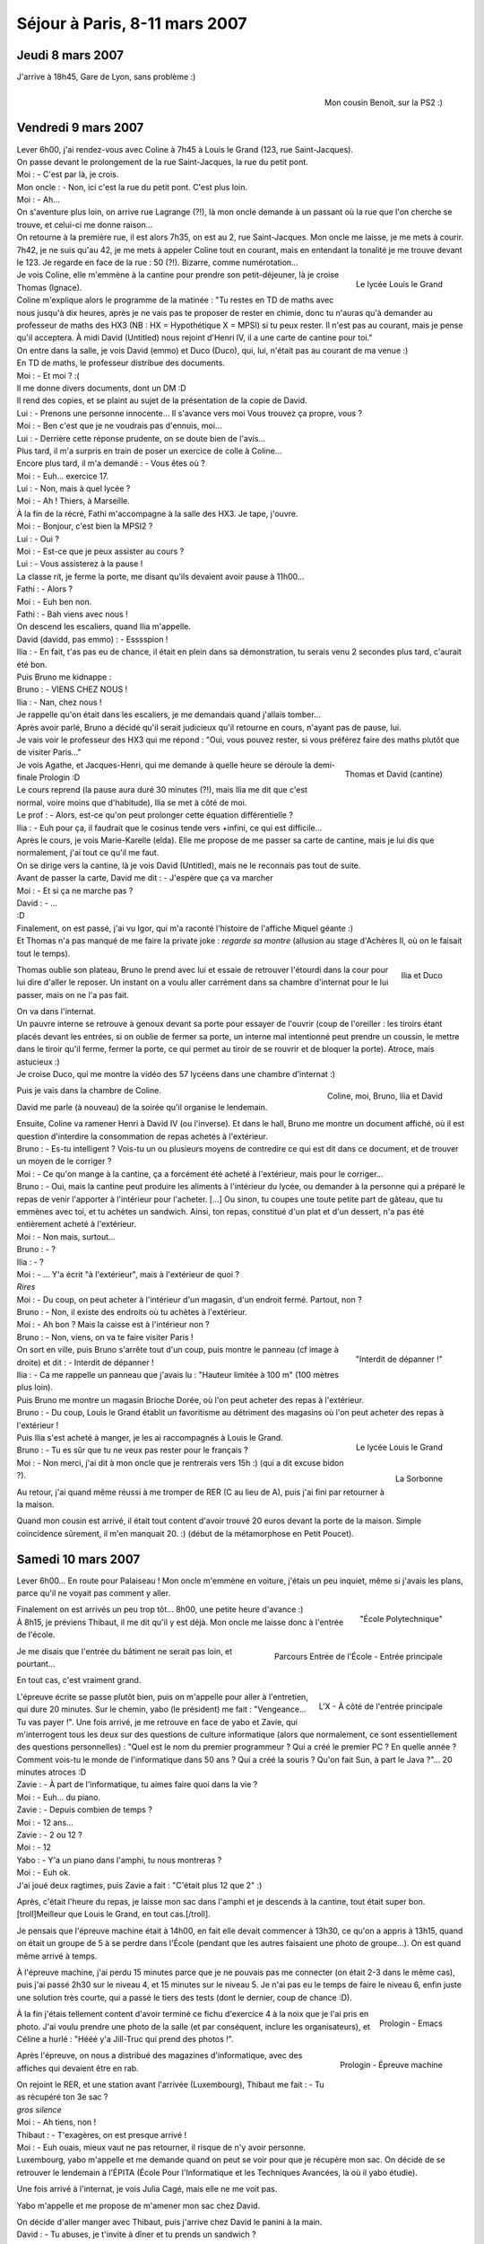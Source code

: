 Séjour à Paris, 8-11 mars 2007
==============================

Jeudi 8 mars 2007
-----------------

J'arrive à 18h45, Gare de Lyon, sans problème :)

.. figure:: /_static/pictures/paris/cousin-s.jpg
   :target: /_static/pictures/paris/cousin.jpg
   :align: right

   Mon cousin Benoit, sur la PS2 :)


Vendredi 9 mars 2007
--------------------

| Lever 6h00, j'ai rendez-vous avec Coline à 7h45 à Louis le Grand (123, rue Saint-Jacques).
| On passe devant le prolongement de la rue Saint-Jacques, la rue du petit pont.
| Moi : - C'est par là, je crois.
| Mon oncle : - Non, ici c'est la rue du petit pont. C'est plus loin.
| Moi : - Ah...
| On s'aventure plus loin, on arrive rue Lagrange (?!), là mon oncle demande à un passant où la rue que l'on cherche se trouve, et celui-ci me donne raison...
| On retourne à la première rue, il est alors 7h35, on est au 2, rue Saint-Jacques. Mon oncle me laisse, je me mets à courir.
| 7h42, je ne suis qu'au 42, je me mets à appeler Coline tout en courant, mais en entendant la tonalité je me trouve devant le 123. Je regarde en face de la rue : 50 (?!). Bizarre, comme numérotation...

.. figure:: /_static/pictures/paris/llg2-s.jpg
   :target: /_static/pictures/paris/llg2.jpg
   :align: right

   Le lycée Louis le Grand

| Je vois Coline, elle m'emmène à la cantine pour prendre son petit-déjeuner, là je croise Thomas (Ignace).
| Coline m'explique alors le programme de la matinée : "Tu restes en TD de maths avec nous jusqu'à dix heures, après je ne vais pas te proposer de rester en chimie, donc tu n'auras qu'à demander au professeur de maths des HX3 (NB : HX = Hypothétique X = MPSI) si tu peux rester. Il n'est pas au courant, mais je pense qu'il acceptera. À midi David (Untitled) nous rejoint d'Henri IV, il a une carte de  cantine pour toi."

| On entre dans la salle, je vois David (emmo) et Duco (Duco), qui, lui, n'était pas au courant de ma venue :)
| En TD de maths, le professeur distribue des documents.
| Moi : - Et moi ? :(
| Il me donne divers documents, dont un DM :D
| Il rend des copies, et se plaint au sujet de la présentation de la copie de David.
| Lui : - Prenons une personne innocente... Il s'avance vers moi Vous trouvez ça propre, vous ?
| Moi : - Ben c'est que je ne voudrais pas d'ennuis, moi...
| Lui : - Derrière cette réponse prudente, on se doute bien de l'avis...
| Plus tard, il m'a surpris en train de poser un exercice de colle à Coline...
| Encore plus tard, il m'a demandé : - Vous êtes où ?
| Moi : - Euh... exercice 17.
| Lui : - Non, mais à quel lycée ?
| Moi : - Ah ! Thiers, à Marseille.

| À la fin de la récré, Fathi m'accompagne à la salle des HX3. Je tape, j'ouvre.
| Moi : - Bonjour, c'est bien la MPSI2 ?
| Lui : - Oui ?
| Moi : - Est-ce que je peux assister au cours ?
| Lui : - Vous assisterez à la pause !
| La classe rit, je ferme la porte, me disant qu'ils devaient avoir pause à 11h00...
| Fathi : - Alors ?
| Moi : - Euh ben non.
| Fathi : - Bah viens avec nous !
| On descend les escaliers, quand Ilia m'appelle.
| David (davidd, pas emmo) : - Esssspion !
| Ilia : - En fait, t'as pas eu de chance, il était en plein dans sa démonstration, tu serais venu 2 secondes plus tard, c'aurait été bon.
| Puis Bruno me kidnappe :
| Bruno : - VIENS CHEZ NOUS !
| Ilia : - Nan, chez nous !
| Je rappelle qu'on était dans les escaliers, je me demandais quand j'allais tomber...
| Après avoir parlé, Bruno a décidé qu'il serait judicieux qu'il retourne en cours, n'ayant pas de pause, lui.
| Je vais voir le professeur des HX3 qui me répond : "Oui, vous pouvez rester, si vous préférez faire des maths plutôt que de visiter Paris..."

.. figure:: /_static/pictures/paris/llg1-s.jpg
   :target: /_static/pictures/paris/llg1.jpg
   :align: right

   Thomas et David (cantine)

| Je vois Agathe, et Jacques-Henri, qui me demande à quelle heure se déroule la demi-finale Prologin :D
| Le cours reprend (la pause aura duré 30 minutes (?!), mais Ilia me dit que c'est normal, voire moins que d'habitude), Ilia se met à côté de moi.
| Le prof : - Alors, est-ce qu'on peut prolonger cette équation différentielle ?
| Ilia : - Euh pour ça, il faudrait que le cosinus tende vers +infini, ce qui est difficile...

| Après le cours, je vois Marie-Karelle (elda). Elle me propose de me passer sa carte de cantine, mais je lui dis que normalement, j'ai tout ce qu'il me faut.
| On se dirige vers la cantine, là je vois David (Untitled), mais ne le reconnais pas tout de suite.
| Avant de passer la carte, David me dit : - J'espère que ça va marcher
| Moi : - Et si ça ne marche pas ?
| David : - ...
| :D
| Finalement, on est passé, j'ai vu Igor, qui m'a raconté l'histoire de l'affiche Miquel géante :)
| Et Thomas n'a pas manqué de me faire la private joke : *regarde sa montre* (allusion au stage d'Achères II, où on le faisait tout le temps).

.. figure:: /_static/pictures/paris/llg3-s.jpg
   :target: /_static/pictures/paris/llg3.jpg
   :align: right

   Ilia et Duco

Thomas oublie son plateau, Bruno le prend avec lui et essaie de retrouver l'étourdi dans la cour pour lui dire d'aller le reposer. Un instant on a voulu aller carrément dans sa chambre d'internat pour le lui passer, mais on ne l'a pas fait.

| On va dans l'internat.
| Un pauvre interne se retrouve à genoux devant sa porte pour essayer de l'ouvrir (coup de l'oreiller : les tiroirs étant placés devant les entrées, si on oublie de fermer sa porte, un interne mal intentionné peut prendre un coussin, le mettre dans le tiroir qu'il ferme, fermer la porte, ce qui permet au tiroir de se rouvrir et de bloquer la porte). Atroce, mais astucieux :)
| Je croise Duco, qui me montre la vidéo des 57 lycéens dans une chambre d'internat :)

.. figure:: /_static/pictures/paris/llg4-s.jpg
   :target: /_static/pictures/paris/llg4.jpg
   :align: right

   Coline, moi, Bruno, Ilia et David

Puis je vais dans la chambre de Coline.

David me parle (à nouveau) de la soirée qu'il organise le lendemain.

| Ensuite, Coline va ramener Henri à David IV (ou l'inverse). Et dans le hall, Bruno me montre un document affiché, où il est question d'interdire la consommation de repas achetés à l'extérieur.
| Bruno : - Es-tu intelligent ? Vois-tu un ou plusieurs moyens de contredire ce qui est dit dans ce document, et de trouver un moyen de le corriger ?
| Moi : - Ce qu'on mange à la cantine, ça a forcément été acheté à l'extérieur, mais pour le corriger...
| Bruno : - Oui, mais la cantine peut produire les aliments à l'intérieur du lycée, ou demander à la personne qui a préparé le repas de venir l'apporter à l'intérieur pour l'acheter. [...] Ou sinon, tu coupes une toute petite part de gâteau, que tu emmènes avec toi, et tu achètes un sandwich. Ainsi, ton repas, constitué d'un plat et d'un dessert, n'a pas été entièrement acheté à l'extérieur.
| Moi : - Non mais, surtout...
| Bruno : - ?
| Ilia : - ?
| Moi : - ... Y'a écrit "à l'extérieur", mais à l'extérieur de quoi ?
| *Rires*
| Moi : - Du coup, on peut acheter à l'intérieur d'un magasin, d'un endroit fermé. Partout, non ?
| Bruno : - Non, il existe des endroits où tu achètes à l'extérieur.
| Moi : - Ah bon ? Mais la caisse est à l'intérieur non ?
| Bruno : - Non, viens, on va te faire visiter Paris !

.. figure:: /_static/pictures/paris/llg5-s.jpg
   :target: /_static/pictures/paris/llg5.jpg
   :align: right

   "Interdit de dépanner !"

| On sort en ville, puis Bruno s'arrête tout d'un coup, puis montre le panneau (cf image à droite) et dit : - Interdit de dépanner !
| Ilia : - Ca me rappelle un panneau que j'avais lu : "Hauteur limitée à 100 m" (100 mètres plus loin).

| Puis Bruno me montre un magasin Brioche Dorée, où l'on peut acheter des repas à l'extérieur.
| Bruno : - Du coup, Louis le Grand établit un favoritisme au détriment des magasins où l'on peut acheter des repas à l'extérieur !

.. figure:: /_static/pictures/paris/llg7-s.jpg
   :target: /_static/pictures/paris/llg7.jpg
   :align: right

   Le lycée Louis le Grand

.. figure:: /_static/pictures/paris/sorbonne-s.jpg
   :target: /_static/pictures/paris/sorbonne.jpg
   :align: right

   La Sorbonne

| Puis Ilia s'est acheté à manger, je les ai raccompagnés à Louis le Grand.
| Bruno : - Tu es sûr que tu ne veux pas rester pour le français ?
| Moi : - Non merci, j'ai dit à mon oncle que je rentrerais vers 15h :) (qui a dit excuse bidon ?).

Au retour, j'ai quand même réussi à me tromper de RER (C au lieu de A), puis j'ai fini par retourner à la maison.

| Quand mon cousin est arrivé, il était tout content d'avoir trouvé 20 euros devant la porte de la maison. Simple coïncidence sûrement, il m'en manquait 20. :) (début de la métamorphose en Petit Poucet).


Samedi 10 mars 2007
-------------------

Lever 6h00... En route pour Palaiseau ! Mon oncle m'emmène en voiture, j'étais un peu inquiet, même si j'avais les plans, parce qu'il ne voyait pas comment y aller.

.. figure:: /_static/pictures/paris/x1-s.jpg
   :target: /_static/pictures/paris/x1.jpg
   :align: right

   "École Polytechnique"

| Finalement on est arrivés un peu trop tôt... 8h00, une petite heure d'avance :)
| À 8h15, je préviens Thibaut, il me dit qu'il y est déjà. Mon oncle me laisse donc à l'entrée de l'école.

.. figure:: /_static/pictures/paris/xparcours-s.jpg
   :target: /_static/pictures/paris/xparcours.jpg
   :align: right

   Parcours Entrée de l'École - Entrée principale

Je me disais que l'entrée du bâtiment ne serait pas loin, et pourtant...

.. figure:: /_static/pictures/paris/x2-s.jpg
   :target: /_static/pictures/paris/x2.jpg
   :align: right

    L'X - Entrée principale

En tout cas, c'est vraiment grand.

.. figure:: /_static/pictures/paris/x3-s.jpg
   :target: /_static/pictures/paris/x3.jpg
   :align: right

   L'X - À côté de l'entrée principale

| L'épreuve écrite se passe plutôt bien, puis on m'appelle pour aller à l'entretien, qui dure 20 minutes. Sur le chemin, yabo (le président) me fait : "Vengeance... Tu vas payer !". Une fois arrivé, je me retrouve en face de yabo et Zavie, qui m'interrogent tous les deux sur des questions de culture informatique (alors que normalement, ce sont essentiellement des questions personnelles) : "Quel est le nom du premier programmeur ? Qui a créé le premier PC ? En quelle année ? Comment vois-tu le monde de l'informatique dans 50 ans ? Qui a créé la souris ? Qu'on fait Sun, à part le Java ?"... 20 minutes atroces :D
| Zavie : - À part de l'informatique, tu aimes faire quoi dans la vie ?
| Moi : - Euh... du piano.
| Zavie : - Depuis combien de temps ?
| Moi : - 12 ans...
| Zavie : - 2 ou 12 ?
| Moi : - 12
| Yabo : - Y'a un piano dans l'amphi, tu nous montreras ?
| Moi : - Euh ok.
| J'ai joué deux ragtimes, puis Zavie a fait : "C'était plus 12 que 2" :)

Après, c'était l'heure du repas, je laisse mon sac dans l'amphi et je descends à la cantine, tout était super bon. [troll]Meilleur que Louis le Grand, en tout cas.[/troll].

Je pensais que l'épreuve machine était à 14h00, en fait elle devait commencer à 13h30, ce qu'on a appris à 13h15, quand on était un groupe de 5 à se perdre dans l'École (pendant que les autres faisaient une photo de groupe...). On est quand même arrivé à temps.

À l'épreuve machine, j'ai perdu 15 minutes parce que je ne pouvais pas me connecter (on était 2-3 dans le même cas), puis j'ai passé 2h30 sur le niveau 4, et 15 minutes sur le niveau 5. Je n'ai pas eu le temps de faire le niveau 6, enfin juste une solution très courte, qui a passé le tiers des tests (dont le dernier, coup de chance :D).

.. figure:: /_static/pictures/paris/code1-s.jpg
   :target: /_static/pictures/paris/code1.jpg
   :align: right

   Prologin - Emacs

À la fin j'étais tellement content d'avoir terminé ce fichu d'exercice 4 à la noix que je l'ai pris en photo. J'ai voulu prendre une photo de la salle (et par conséquent, inclure les organisateurs), et Céline a hurlé : "Hééé y'a Jill-Truc qui prend des photos !".

.. figure:: /_static/pictures/paris/prologin-s.jpg
   :target: /_static/pictures/paris/prologin.jpg
   :align: right

   Prologin - Épreuve machine

Après l'épreuve, on nous a distribué des magazines d'informatique, avec des affiches qui devaient être en rab.

| On rejoint le RER, et une station avant l'arrivée (Luxembourg), Thibaut me fait : - Tu as récupéré ton 3e sac ?
| *gros silence*
| Moi : - Ah tiens, non !
| Thibaut : - T'exagères, on est presque arrivé !
| Moi : - Euh ouais, mieux vaut ne pas retourner, il risque de n'y avoir personne.
| Luxembourg, yabo m'appelle et me demande quand on peut se voir pour que je récupère mon sac. On décide de se retrouver le lendemain à l'ÉPITA (École Pour l'Informatique et les Techniques Avancées, là où il yabo étudie).

Une fois arrivé à l'internat, je vois Julia Cagé, mais elle ne me voit pas.

Yabo m'appelle et me propose de m'amener mon sac chez David.

| On décide d'aller manger avec Thibaut, puis j'arrive chez David le panini à la main.
| David : - Tu abuses, je t'invite à dîner et tu prends un sandwich ?
| Moi : - Maieuh !
| David : - Bon c'est pas grave, j'espère simplement que les autres n'ont pas fait comme toi. Par contre, t'as intérêt à dîner aussi, y'a trop de pâtes et on n'est pas assez !

Ilia, puis Fay, arrivent.

| Ému, je me jette sur Fay et dis : Fay, t'as pensé à mon bouquin de solfège ? (<- héhé.)
| Fay : - C'est Guillaume qui l'a.

| David : - Tiens, va voir le piano...
| Je vois écrit : "Steinway & Sons" o_O
| Je joue quelques morceaux, dont la 1ère Ballade de Chopin. Or Coline arrive juste à la fin, donc elle me demande de le rejouer, mais comme le morceau fait 10 minutes, David s'interpose : - Joue autre chose !
| Coline : - Mais non, je veux écouter celui-là !
| Donc je l'ai rejoué :)

| Guillaume arrive, et je constate que c'est LE Guillaume que je connais du stage d'Achères II :)
| Moi : - Oh comment ça va ? Ca faisait super longtemps ! Tu deviens quoi ? T'as mon bouquin de solfège ? (*ne perd pas le nord* :P)

.. figure:: /_static/pictures/paris/chezdavid1-s.jpg
   :target: /_static/pictures/paris/chezdavid1.jpg
   :align: right

   Soirée chez David

On se met à table, j'ai pu finir mon assiette (alors que j'avais quand même un panini dans l'estomac, preuve que c'était bon).

N'ayant pas eu de nouvelles de yabo, je le rappelle et apprends qu'on lui a volé sa moto, qu'il l'a retrouvée bousillée, et qu'il faudrait que je passe à l'ÉPITA chercher mon sac le lendemain.

.. figure:: /_static/pictures/paris/chezdavid2-s.jpg
   :target: /_static/pictures/paris/chezdavid2.jpg
   :align: right

   Coline interprétant la sonate *Quasi una fantasia* ("Clair de Lune") de Beethoven

Après de lourdes et profondes insistances, David, moi et Ilia parvenons à faire jouer Coline.

.. figure:: /_static/pictures/paris/chezdavid4-s.jpg
   :target: /_static/pictures/paris/chezdavid4.jpg
   :align: right

   Moi, Coline, et David interprétant une sonate quelconque de notre composition

| Mais comme on trouve ça trop sérieux, on brode par-dessus :)
| Je reconnais que l'interprétation des Asturias d'Albeniz pour deux mains, à trois personnes était saisissante : Coline faisait la main droite (à savoir, toujours la même note), je faisais une note sur deux de la main gauche, David le reste.

.. figure:: /_static/pictures/paris/chezdavid5-s.jpg
   :target: /_static/pictures/paris/chezdavid5.jpg
   :align: right

   Fay et Guillaume

Coline, David et Ilia me ramènent à Ulm, Coline me demande de réfléchir au fait que je pourrais essayer d'entrer en Spé à LLG...


Dimanche 11 mars 2007
---------------------

.. figure:: /_static/pictures/paris/ulm1-s.jpg
   :target: /_static/pictures/paris/ulm1.jpg
   :align: right

   L'École Normale Supérieure de la rue d'Ulm

| Après le petit déjeuner, Thibaut me fait (rapidement) visiter Ulm, école à l'architecture plus que bizarre.
| Thibaut : - Chaque fois que je fais visiter l'École à quelqu'un, je découvre de nouveaux passages :)

.. figure:: /_static/pictures/paris/ulm2-s.jpg
   :target: /_static/pictures/paris/ulm2.jpg
   :align: right

   Thibaut en train d'interpréter le premier mouvement de la *Sonate Pathétique* de Beethoven

Puis il m'emmène à la salle du piano.

.. figure:: /_static/pictures/paris/pantheon-s.jpg
   :target: /_static/pictures/paris/pantheon.jpg
   :align: right

   Le Panthéon

| Ayant rendez-vous à l'ÉPITA à 10h30, on décide de partir à 9h45. Je vais dans la chambre de Thibaut pour récupérer mes affaires, quand je ne retrouve plus un sac (où se trouve ma carte d'identité).
| Après un bref instant de panique, je décide d'appeler David.
| David : - ... Mhallô ?
| Moi : - David, je te réveille ?
| David : - Mghnon, enfin c'est pas grave...
| Moi : - Arf, je suis vraiment désolé, pourrais-tu regarder si tu n'aurais pas dans la penderie un petit sac avec ma carte d'identité dedans ?
| [...]
| David : - Ouais il est là. Dis, t'es vraiment un champion pour perdre tes affaires...
| Moi : - Euh quand est-ce que je pourrai venir le chercher ?
| David : - Ben, faut que je m'habille mais ça prendra pas longtemps. Tu peux venir :)

On va chez David, je m'excuse, récupère mon sac, le remercie, et file :)

| Thibaut : - Ce qui serait marrant, c'est que je ne me rappelle pas où se trouve le métro...
| Moi : - Argh pitié Thibaut :P
| Thibaut : - Attends par contre y'en a un plus loin, et je sais comment y aller.

.. figure:: /_static/pictures/paris/metro.png
   :align: right

   Métro

Une chance, on arrive aux Gobelins pile quand le métro arrive (sinon on aurait dû attendre 10 minutes).

On se rend Porte d'Italie, il est 10h20, et j'appelle yabo (qui se trouve alors à la station Kremlin Bicêtre) pour se donner rendez-vous là où je me trouve, pour ne pas avoir à chercher l'ÉPITA (et, éventuellement, nous perdre).

| 10h45 (après l'avoir appelé une dizaine de fois), Yabo arrive, me rend mon sac et me dit : - Un jour, tu perdras ta tête !
| Puis il ajoute : - N'empêche, je suis bien content que t'aies oublié ton sac, sinon je ne me serais pas rendu compte pour ma moto avant ce matin, et j'aurais bien été ennuyé...

Il est déjà 10h50, or mon train part Gare de Lyon à 11h20, et ma charge vient d'augmenter (nombre_sacs++ :)).

Une fois arrivé Place d'Italie, on se retrouve à attendre (car c'est un terminus).

11h10, on arrive Gare d'Austerlitz, on est alors de l'autre côté de la Seine :) Sprint.

| On entre enfin dans la Gare de Lyon, Thibaut me prend un sac et me dit : - J'espère que ton quai n'est pas à l'autre bout !
| On est alors voie G. Je regarde sur le panneau et lis que mon train se trouve voie A.

| Je composte mon billet à toute allure, on est au niveau de la voiture n°1. Je regarde mon billet et lis que ma place se trouve voiture n°8.
| Finalement, 11h14, je remercie Thibaut et entre dans la voiture n°4 pour finir le trajet à pied, essoufflé.
